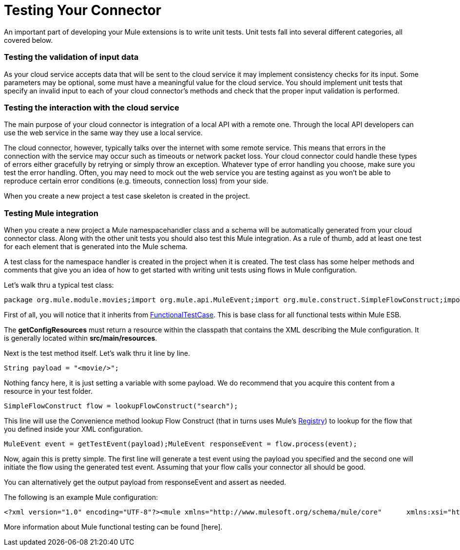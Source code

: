 = Testing Your Connector

An important part of developing your Mule extensions is to write unit tests. Unit tests fall into several different categories, all covered below.

=== Testing the validation of input data

As your cloud service accepts data that will be sent to the cloud service it may implement consistency checks for its input. Some parameters may be optional, some must have a meaningful value for the cloud service. You should implement unit tests that specify an invalid input to each of your cloud connector's methods and check that the proper input validation is performed.

=== Testing the interaction with the cloud service

The main purpose of your cloud connector is integration of a local API with a remote one. Through the local API developers can use the web service in the same way they use a local service.

The cloud connector, however, typically talks over the internet with some remote service. This means that errors in the connection with the service may occur such as timeouts or network packet loss. Your cloud connector could handle these types of errors either gracefully by retrying or simply throw an exception. Whatever type of error handling you choose, make sure you test the error handling. Often, you may need to mock out the web service you are testing against as you won't be able to reproduce certain error conditions (e.g. timeouts, connection loss) from your side.

When you create a new project a test case skeleton is created in the project.

=== Testing Mule integration

When you create a new project a Mule namespacehandler class and a schema will be automatically generated from your cloud connector class. Along with the other unit tests you should also test this Mule integration. As a rule of thumb, add at least one test for each element that is generated into the Mule schema.

A test class for the namespace handler is created in the project when it is created. The test class has some helper methods and comments that give you an idea of how to get started with writing unit tests using flows in Mule configuration.

Let's walk thru a typical test class:

[source, java]
----
package org.mule.module.movies;import org.mule.api.MuleEvent;import org.mule.construct.SimpleFlowConstruct;import org.mule.tck.FunctionalTestCase;public class MovieConnectorTest extends FunctionalTestCase{    @Override    protected String getConfigResources()    {        return "config/movie-search.xml";    }    public void testSearch() throws Exception    {        String payload = "<movie/>";        SimpleFlowConstruct flow = lookupFlowConstruct("search");        MuleEvent event = getTestEvent(payload);        MuleEvent responseEvent = flow.process(event);    }    private SimpleFlowConstruct lookupFlowConstruct(String name)    {        return (SimpleFlowConstruct) muleContext.getRegistry().lookupFlowConstruct(name);    }}
----

First of all, you will notice that it inherits from http://www.mulesoft.org/docs/site/3.0.0/apidocs/org/mule/tck/FunctionalTestCase.html[FunctionalTestCase]. This is base class for all functional tests within Mule ESB.

The *getConfigResources* must return a resource within the classpath that contains the XML describing the Mule configuration. It is generally located within *src/main/resources*.

Next is the test method itself. Let's walk thru it line by line.

[source]
----
String payload = "<movie/>";
----

Nothing fancy here, it is just setting a variable with some payload. We do recommend that you acquire this content from a resource in your test folder.

[source]
----
SimpleFlowConstruct flow = lookupFlowConstruct("search");
----

This line will use the Convenience method lookup Flow Construct (that in turns uses Mule's http://www.mulesoft.org/docs/site/3.0.0/apidocs/org/mule/api/registry/Registry.html[Registry]) to lookup for the flow that you defined inside your XML configuration.

[source]
----
MuleEvent event = getTestEvent(payload);MuleEvent responseEvent = flow.process(event);
----

Now, again this is pretty simple. The first line will generate a test event using the payload you specified and the second one will initiate the flow using the generated test event. Assuming that your flow calls your connector all should be good.

You can alternatively get the output payload from responseEvent and assert as needed.

The following is an example Mule configuration:

[source]
----
<?xml version="1.0" encoding="UTF-8"?><mule xmlns="http://www.mulesoft.org/schema/mule/core"      xmlns:xsi="http://www.w3.org/2001/XMLSchema-instance"      xmlns:spring="http://www.springframework.org/schema/beans"      xmlns:movie="http://www.mulesoft.org/schema/mule/movie"      xsi:schemaLocation="        http://www.springframework.org/schema/beans http://www.springframework.org/schema/beans/spring-beans-3.0.xsd        http://www.mulesoft.org/schema/mule/core http://www.mulesoft.org/schema/mule/core/3.1/mule.xsd        http://www.mulesoft.org/schema/mule/movie mule-movie.xsd">    <movie:config apiKey="ded7fc9a3f7607459664c8d4931772ea0"/>    <flow name="search">        <movie:search text="The Matrix"/>    </flow></mule>
----

More information about Mule functional testing can be found [here].

